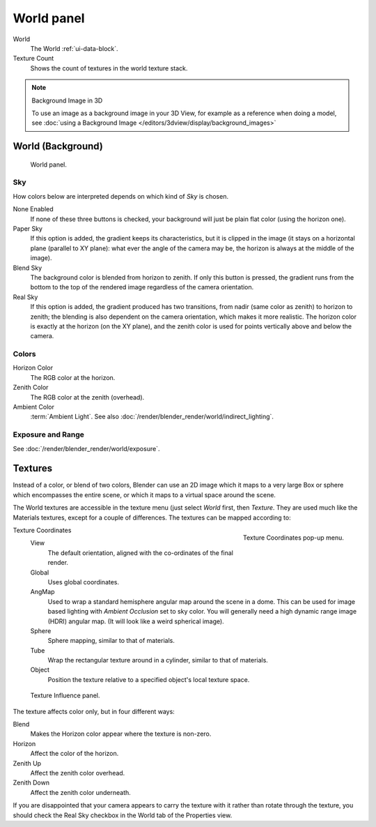 
***********
World panel
***********

World
   The World :ref:`ui-data-block`.
Texture Count
   Shows the count of textures in the world texture stack.

.. note:: Background Image in 3D

   To use an image as a background image in your 3D View,
   for example as a reference when doing a model,
   see :doc:`using a Background Image </editors/3dview/display/background_images>`


World (Background)
==================

.. figure:: /images/render_blender-render_world_background_world-panel.png

   World panel.


Sky
---

How colors below are interpreted depends on which kind of *Sky* is chosen.

None Enabled
   If none of these three buttons is checked, your background will just be plain flat color (using the horizon one).
Paper Sky
   If this option is added, the gradient keeps its characteristics, but it is clipped in the image
   (it stays on a horizontal plane (parallel to XY plane): what ever the angle of the camera may be,
   the horizon is always at the middle of the image).
Blend Sky
   The background color is blended from horizon to zenith. If only this button is pressed,
   the gradient runs from the bottom to the top of the rendered image regardless of the camera orientation.
Real Sky
   If this option is added, the gradient produced has two transitions, from nadir (same color as zenith)
   to horizon to zenith; the blending is also dependent on the camera orientation, which makes it more realistic.
   The horizon color is exactly at the horizon (on the XY plane),
   and the zenith color is used for points vertically above and below the camera.

.. seealso::

   When using a *Sun Lamp* options for
   :doc:`/render/blender_render/lighting/lamps/sun/sky_and_atmosphere` are available in the *Lamp* tab.


Colors
------

Horizon Color
   The RGB color at the horizon.
Zenith Color
   The RGB color at the zenith (overhead).
Ambient Color
   :term:`Ambient Light`. See also :doc:`/render/blender_render/world/indirect_lighting`.


Exposure and Range
------------------

See :doc:`/render/blender_render/world/exposure`.


Textures
========

Instead of a color, or blend of two colors, Blender can use an 2D image which it maps to a
very large Box or sphere which encompasses the entire scene,
or which it maps to a virtual space around the scene.

The World textures are accessible in the texture menu (just select *World* first,
then *Texture*. They are used much like the Materials textures,
except for a couple of differences. The textures can be mapped according to:


.. figure:: /images/render_blender-render_world_background_texture-coordinates.png
   :align: right

   Texture Coordinates pop-up menu.

Texture Coordinates
   View
      The default orientation, aligned with the co-ordinates of the final render.
   Global
      Uses global coordinates.
   AngMap
      Used to wrap a standard hemisphere angular map around the scene in a dome.
      This can be used for image based lighting with *Ambient Occlusion* set to sky color.
      You will generally need a high dynamic range image (HDRI) angular map.
      (It will look like a weird spherical image).
   Sphere
      Sphere mapping, similar to that of materials.
   Tube
      Wrap the rectangular texture around in a cylinder, similar to that of materials.
   Object
      Position the texture relative to a specified object's local texture space.

.. figure:: /images/render_blender-render_world_background_texture-influence.png

   Texture Influence panel.


The texture affects color only, but in four different ways:

Blend
   Makes the Horizon color appear where the texture is non-zero.
Horizon
   Affect the color of the horizon.
Zenith Up
   Affect the zenith color overhead.
Zenith Down
   Affect the zenith color underneath.

If you are disappointed that your camera appears to carry the texture with it rather than
rotate through the texture,
you should check the Real Sky checkbox in the World tab of the Properties view.
